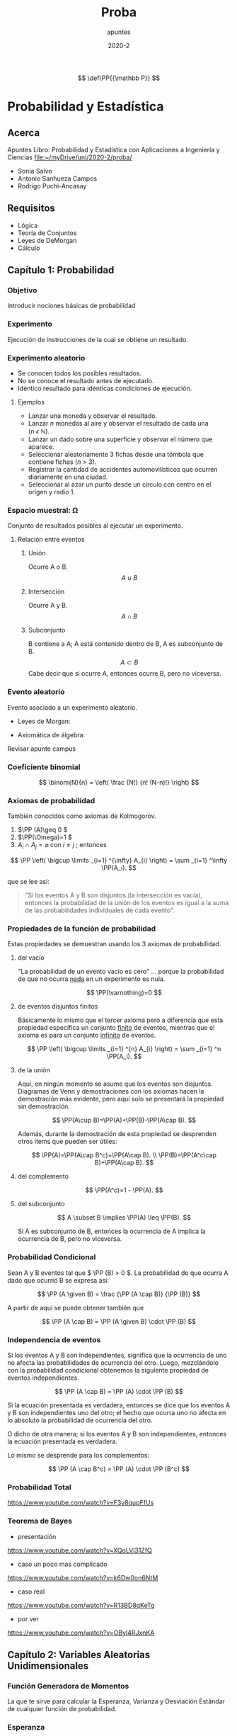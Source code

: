 #+TITLE: Proba
#+subtitle: apuntes
#+date: 2020-2
#+FILETAGS: :university:

:PREAMBLE:
# Sources for latex math notation:
# https://en.wikipedia.org/wiki/List_of_mathematical_symbols_by_subject
# https://oeis.org/wiki/List_of_LaTeX_mathematical_symbols
# https://jblevins.org/log/greek

# for probability definition
\[
\def\PP{{\mathbb P}}
\]

# given that
# https://tex.stackexchange.com/questions/141570/sizing-for-given-that-symbol-vertical-bar
\[
\newcommand\given[1][]{\:#1\vert\:}
\]
:END:

* Probabilidad y Estadística
** Acerca
Apuntes Libro: Probabilidad y Estadística con Aplicaciones a Ingeniería y Ciencias
 file:~/myDrive/uni/2020-2/proba/

 - Sonia Salvo
 - Antonio Sanhueza Campos
 - Rodrigo Puchi-Ancasay
** Requisitos
   - Lógica
   - Teoría de Conjuntos
   - Leyes de DeMorgan
   - Cálculo
** Capítulo 1: Probabilidad
*** Objetivo
    Introducir nociones básicas de probabilidad
*** Experimento
    Ejecución de instrucciones de la cual se obtiene un resultado.
*** Experimento aleatorio
    - Se conocen todos los posibles resultados.
    - No se conoce el resultado antes de ejecutarlo.
    - Idéntico resultado para idénticas condiciones de ejecución.
**** Ejemplos
     - Lanzar una moneda y observar el resultado.
     - Lanzar \(n\) monedas al aire y observar el resultado de cada una (\(n\ ϵ\ ℕ \)).
     - Lanzar un dado sobre una superficie y observar el número que aparece.
     - Seleccionar aleatoriamente 3 fichas desde una tómbola que contiene fichas (\(n\ >\ 3\)).
     - Registrar la cantidad de accidentes automovilísticos que ocurren diariamente en una ciudad.
     - Seleccionar al azar un punto desde un círculo con centro en el origen y radio 1.
*** Espacio muestral: \Omega

    Conjunto de resultados posibles al ejecutar un experimento.

**** Relación entre eventos
***** Unión
      Ocurre A o B.
      \[
      A \cup B
      \]
***** Intersección
      Ocurre A y B.
      \[
      A \cap B
      \]
***** Subconjunto
      B contiene a A; A está contenido dentro de B, A es subconjunto de B.
      \[
      A \subset B
      \]
      Cabe decir que si ocurre A, entonces ocurre B, pero no viceversa.
*** Evento aleatorio
    Evento asociado a un experimento aleatorio.

    - Leyes de Morgan:

    - Axiomática de álgebra:

    Revisar apunte campus

*** Coeficiente binomial
    # https://tex.stackexchange.com/questions/127707/displaying-the-binomial-coefficient-symbol-in-math-mode
    \[
    \binom{N}{n}
    =
    \left(
    \frac
    {N!}
    {n! (N-n)!}
    \right)
    \]
*** Axiomas de probabilidad
    
    También conocidos como axiomas de \(\mbox{Kolmogorov}\).

    1) \(\PP (A)\geq 0 \)
    2) \(\PP(\Omega)=1 \)
    3) \(A_i \cap A_j = \varnothing \) con \( i\neq j \) ; entonces
    # https://tex.stackexchange.com/questions/205125/formatting-the-union-of-sets
    # https://tex.stackexchange.com/questions/38868/big-parenthesis-in-an-equation
    \[
    \PP
    \left(
    \bigcup
    \limits
    _{i=1}
    ^{\infty}
    A_{i}
    \right)
    =
    \sum
    _{i=1}
    ^\infty
    \PP(A_i).
    \]

    que se lee así:
    #+BEGIN_QUOTE
    "Si los eventos A y B son disjuntos (la intersección es vacía), entonces la probabilidad de la unión de los eventos es igual a la suma de las probabilidades individuales de cada evento".
    #+END_QUOTE

*** Propiedades de la función de probabilidad
    Estas propiedades se demuestran usando los 3 axiomas de probabilidad.
**** del vacío

     "La probabilidad de un evento vacío es cero" … porque la probabilidad de que no ocurra _nada_ en un experimento es nula.
       
     \[
     \PP(\varnothing)=0
     \]
       
**** de eventos disjuntos finitos
     Básicamente lo mismo que el tercer axioma pero a diferencia que esta propiedad especifica un conjunto _finito_ de eventos, mientras que el axioma es para un conjunto _infinito_ de eventos.


     \[
     \PP
     \left(
     \bigcup
     \limits
     _{i=1}
     ^{n}
     A_{i}
     \right)
     =
     \sum
     _{i=1}
     ^n
     \PP(A_i).
     \]

**** de la unión
     
     Aquí, en ningún momento se asume que los eventos son disjuntos. Diagramas de Venn y demostraciones con los axiomas hacen la demostración más evidente, pero aquí solo se presentará la propiedad sin demostración.

     \[
     \PP(A\cup B)=\PP(A)+\PP(B)-\PP(A\cap B).
     \]

     Además, durante la demostración de esta propiedad se desprenden otros ítems que pueden ser útiles:


     \[
     \PP(A)=\PP(A\cap B^c)+\PP(A\cap B). \\
     \PP(B)=\PP(A^c\cap B)+\PP(A\cap B).
     \]

**** del complemento

     \[
     \PP(A^c)=1 - \PP(A).
     \]
     
**** del subconjunto
     # https://tex.stackexchange.com/questions/47063/rightarrow-vs-implies-and-does-not-imply-symbol
     \[
     A \subset B \implies \PP(A) \leq \PP(B).
     \]

     Si A es subconjunto de B, entonces la ocurrencia de A implica la ocurrencia de B, pero no viceversa.

*** Probabilidad Condicional
    # https://tex.stackexchange.com/questions/141570/sizing-for-given-that-symbol-vertical-bar
    Sean A y B eventos tal que \( \PP (B) > 0 \). La probabilidad de que ocurra A dado que ocurrió B se expresa así:

    \[
    \PP (A \given B)
    =
    \frac
    {\PP (A \cap B)}
    {\PP (B)}
    \]

    A partir de aquí se puede obtener también que
    
    \[
    \PP (A \cap B)
    =
    \PP (A \given B)
    \cdot
    \PP (B)
    \]

*** Independencia de eventos
    Si los eventos A y B son independientes, significa que la ocurrencia de uno no afecta las probabilidades de ocurrencia del otro. Luego, mezclándolo con la probabilidad condicional obtenemos la siguiente propiedad de eventos independientes.

    \[
    \PP (A \cap B)
    =
    \PP (A)
    \cdot
    \PP (B)
    \]

    Si la ecuación presentada es verdadera, entonces se dice que los eventos A y B son independientes uno del otro; el hecho que ocurra uno no afecta en lo absoluto la probabilidad de ocurrencia del otro.

    O dicho de otra manera; si los eventos A y B son independientes, entonces la ecuación presentada es verdadera.

    Lo mismo se desprende para los complementos:

    \[
    \PP (A \cap B^c)
    =
    \PP (A)
    \cdot
    \PP (B^c)
    \]

*** Probabilidad Total
    https://www.youtube.com/watch?v=F3y8qupFfUs
*** Teorema de Bayes

    - presentación
    https://www.youtube.com/watch?v=XQoLVl31ZfQ
    - caso un poco mas complicado
    https://www.youtube.com/watch?v=k6Dw0on6NtM
    - caso real
    https://www.youtube.com/watch?v=R13BD8qKeTg
    - por ver
    https://www.youtube.com/watch?v=OByl4RJxnKA

** Capítulo 2: Variables Aleatorias Unidimensionales
*** Función Generadora de Momentos

    La que te sirve para calcular la Esperanza, Varianza y Desviación Estándar de cualquier función de probabilidad.

*** Esperanza

    #+BEGIN_QUOTE
    La esperanza matemática de una variable aleatoria es una generalización del concepto de media aritmética.
    #+END_QUOTE


    Para una distribución discreta se toma la sumatoria:
    #+BEGIN_CENTER
    \[
    \mu_x=E[X]=\sum x \cdot p(x)
    \]
    #+END_CENTER

    Para una distribución continua se toma la integral:
    #+BEGIN_CENTER
    \[
    \mu_x=E[X]=\int x \cdot f(x) \, dx
    \]
    #+END_CENTER

    \(p(x)\) para una distribución discreta y \(f(x)\) para una distribución continua.

**** Propiedad
     Sea \(g(X)=c_1 + c_2X\) con \(c_1\) y \(c_2\) constantes reales y \(X\) variable aleatoria.
     La esperanza de \(g(X)\) se define como:
     #+BEGIN_CENTER
     \[
     E[g(X)] = E[c_1 + c_2X] = E[c_1] + E[c_2X] = c_1 + c_2 E[X]
     \]
     #+END_CENTER

*** Varianza
    
    #+BEGIN_QUOTE
    La varianza indica la dispersión de la distribución de la variable aleatoria, lo que permite contar con una medida de cuán homogénea (menor dispersión) o heterogénea (mayor dispersión) es la variable.
    #+END_QUOTE

    Se define la varianza de una variable aleatoria:

    #+BEGIN_CENTER
    \[
    Var[X]=E[(X-E[X])^2]
    \]
    #+END_CENTER

    Y si hacemos el desarrollo algebraico, podemos llegar a una notación más conveniente:

    #+BEGIN_CENTER
    \[
    Var[X]=E[X^2] - (E[X])^2
    \]
    #+END_CENTER

    por lo que para el análisis usual en un curso de Probabilidad y Estadística para Ingeniería Civil, es conveniente tener a mano los términos \(E[X]\) y \(E[X^2]\) para el cálculo de diferentes parámetros.

**** Propiedad
     Sea \(k\) una constante real y \(X\) una variable aleatoria:
     \begin{align*}
         Var[k] &= 0 \\
         Var[kX] &= k^2 Var[X]
     \end{align*}

** Capítulo 3: Distribuciones
*** Discretas
**** Bernoulli
      #+BEGIN_QUOTE
      Un experimento se dice que es de tipo Bernoulli (o ensayo de Bernoulli) si solo consta de dos resultados posibles mutuamente excluyentes, éxito y fracaso, con una cierta probabilidad en la población de estudio. Por tratarse de eventos complementarios, éxito y fracaso, la suma de las probabilidades asociadas a cada uno de estos eventos debe ser 1.
      #+END_QUOTE

      #+BEGIN_CENTER
      \begin{align*}
      p(x) =
      \begin{cases}
        p, &\quad\text{si}\; \text{x}=1,\;\text{éxito}\\
        1-p, &\quad\text{si}\; \text{x}=0,\;\text{fracaso}\\
      \end{cases}
      \end{align*}
      #+END_CENTER

      Luego, la función de distribución para el ensayo de Bernoulli se denota de la siguiente forma:
      #+BEGIN_CENTER
      \begin{align*}
      X \sim \text{Bernoulli}(p)&=p(x)\; 0 < p < 1\\
 \iff p(x)&=p^x(1-p)^{1-x},\; x=0,1
      \end{align*}
      ; para una proporción de éxito \(p\).
      #+END_CENTER

***** Propiedades
       A partir de la función se puede obtener la función generadora de momentos, y a partir de ella la esperanza y varianza.

       #+BEGIN_CENTER
 \begin{align*}
       E[X]&=p \\
       E[X^2]&=p \\
       Var[X]&=p \cdot q
       \end{align*}
 ; donde \(1-p=q\)
       #+END_CENTER

**** Binomial
     #+BEGIN_QUOTE
     La distribución binomial consiste en la repetición de n ensayos de Bernoulli, es decir, cada una de las n repeticiones del experimento tiene dos resultados posibles, mutuamente excluyentes, éxito y fracaso. Además, las repeticiones son independientes entre sı́ y tienen una probabilidad de éxito, p, constante de ensayo en ensayo.
     #+END_QUOTE

     #+BEGIN_CENTER
     \begin{align*}
     X &\sim \text{Binomial}(n,p),\quad n > 0,\; 0 < p < 1 \\
     \iff p(x) &= \binom{n}{x}p^x(1-p)^{n-x},\; x = 0,1,2, \cdots , n.
     \end{align*}

     , para \(n\) ensayos y una proporción de éxito \(p\).
     #+END_CENTER

***** Propiedades

      #+BEGIN_CENTER
      \begin{align*}
            E[X]&=np \\
            E[X^2]&=n(n-1)p^2 + np \\
            Var[X]&=n \cdot p \cdot q
      \end{align*}
      ; donde \(1-p=q\)
      #+END_CENTER

**** Geométrica
     #+BEGIN_QUOTE
     Sea el experimento de determinar la cantidad de ensayos tipo Bernoulli necesarios para obtener un éxito, bajo las condiciones de independencia entre los eventos y de probabilidad de éxito constante de ensayo en ensayo. La variable aleatoria que mide este tipo de experimentos se dice que sigue una distribución geométrica.
     #+END_QUOTE

     #+BEGIN_CENTER
     \begin{align*}
     X \sim \text{Geométrica}(p)=\,&p(x)\\
     \iff &p(x) = (1-p)^{x-1} \cdot p,\quad x=1,2,\cdots
     \end{align*}
     #+END_CENTER

***** Propiedades

     #+BEGIN_CENTER
      \begin{align*}
            E[X]&=p^{-1} \\
            Var[X]&=(1-p)p^{-2}
      \end{align*}
     #+END_CENTER

**** Binomial Negativa
     #+BEGIN_QUOTE
     En experimentos donde es de interés determinar la cantidad de ensayos (independientes) necesarios para observar el k-ésimo éxito, se dice que los valores observados tienen o siguen una distribución de probabilidad binomial negativa.
     #+END_QUOTE

     #+BEGIN_CENTER
     \begin{align*}
     X \sim \text{BNeg}(k,p)=\,&p(x)\\
     \iff &p(x) = \binom{x-1}{k-1}p^k q^{x-k},\quad x=k, k+1, \cdots ,\quad k=1,2, \cdots .
     \end{align*}
     al \(k\)-ésimo éxito, con probabilidad de éxito \(p\).
     #+END_CENTER

***** Propiedades
     #+BEGIN_CENTER
      \begin{align*}
            E[X]&=\frac{k}{p}\\
            Var[X]&=k \cdot q \cdot p^{-2}
      \end{align*}
      para \(k = 2,3, \cdots\).
     #+END_CENTER
   
**** Hiper Geométrica
     #+BEGIN_QUOTE
     Supóngase que para cierta caracterı́stica se puede dividir al total de la población de estudio, N , en dos grupos. El grupo I tiene \(m\) elementos y, por su parte, el grupo II tiene los restantes \(N-m\) elementos. El experimento consiste en extraer \(n\) elementos de la población (uno a uno y sin reemplazo) y enseguida contar la cantidad de éxitos encontrados (si un elemento pertenece al grupo I se considera un éxito; por tanto, si es del grupo II se considera un fracaso).
     #+END_QUOTE

     #+BEGIN_CENTER
     \begin{align*}
     X \sim \text{Hiperg}(N,m,n)=\,&p(x)\\
     \iff &p(x) = \frac
     {
     \binom{m}{x}
     \binom{N-m}{n-x}
     }
     { \binom{N}{n} }
     , \quad x=0,\cdots,\text{mín}(m,n).
     \end{align*}
     #+END_CENTER

***** Propiedades
     #+BEGIN_CENTER
      \begin{align*}
            E[X]&=n \cdot p,\qquad \text{donde } p=\frac{m}{N}\\
            Var[X]&=n \cdot p \cdot q \cdot \frac{N-m}{N-1}
      \end{align*}
      donde \( p=\frac{m}{N} \) y \( q=1-p \)
     #+END_CENTER

**** Poisson
    #+BEGIN_QUOTE
    Existen experimentos en los que interesa determinar con qué probabilidad ocurren eventos como el número de averı́as de una cierta máquina en una jornada de trabajo, el número de partı́culas emitidas por un átomo radiactivo en \(t\) segundos, el número de errores tipográficos en una revista, el número de llamadas que ingresan a una central telefónica en un periodo de tiempo determinado, etc. Es decir, en este tipo de experimentos interesa asignarle una probabilidad de ocurrencia a un evento en un periodo de tiempo fijo o en una región determinada.

   Aquellos experimentos que cumplen las condiciones anteriores se ajustan a un proceso de Poisson, que se denota con \(X \sim \text{Poisson}(\lambda)\).
    #+END_QUOTE

     #+BEGIN_CENTER
     \begin{align*}
     X \sim \text{Poisson}=\,&p(x)\\
     \iff &p(x) = \frac
     {
 e ^{-\lambda}
 \lambda^x
     }
     { x ! }
     , \quad x=0,1,2,\cdots
     \end{align*}
     #+END_CENTER

***** Propiedades
     #+BEGIN_CENTER
      \begin{align*}
            E[X]&=\lambda \\
            Var[X]&=\lambda
      \end{align*}
     #+END_CENTER
***** Aproximación a Binomial por Poisson
**** Comparación de distribuciones discretas
*** Continuas
**** Normal
**** Normal Estándar
**** Uniforme
**** Gamma
**** Beta
**** Otras continuas
     En el texto de referencia, solo se presentan pero no se hacen las demostraciones correspondientes.
***** Weibull
***** Log-normal
** prueba3
:PROPERTIES:
:ID:       6e8802b2-715c-49fb-9228-80e5a05b6665
:END:
Desde clase del 4 de enero.

- Estimación de parámetros
- Intervalos de confianza
- Pruebas de hipótesis


Inferencia Estadística se compone de:
- Estimación de parámetros
- Pruebas de Hipótesis

*** Métodos de Estimación de parámetros

#+begin_quote
Generalmente en un problema de estimación de parámetros se dispone una muestra aleatoria de una variable poblacional X, cuya distribución de probabilidades se supone conocida, salvo por algunos parámetros que son desconocidos.
#+end_quote

**** por Momentos
Sinceramente no caché.
**** Máximo Verosímil
** Local variables :noexport:
# Local Variables:
# ispell-local-dictionary: "espanol"
# End:
